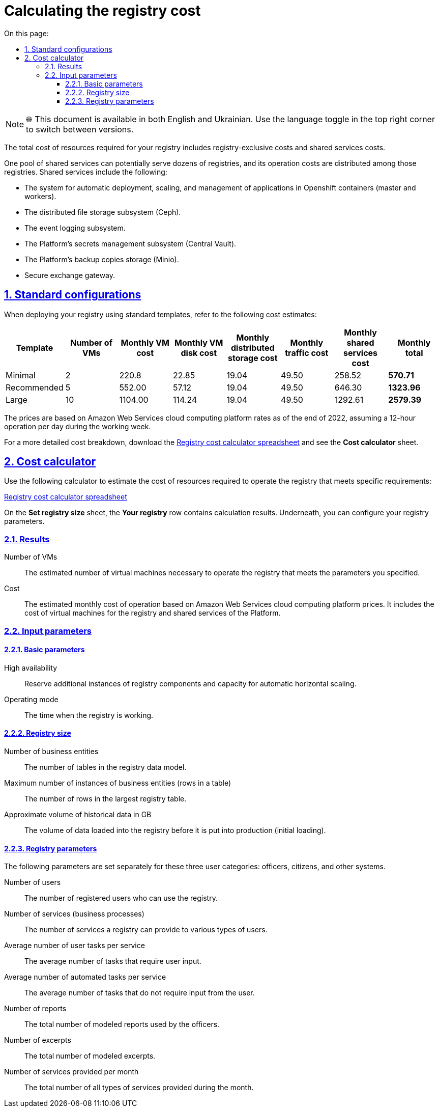 :toc-title: On this page:
:toc: auto
:toclevels: 5
:experimental:
:sectnums:
:sectnumlevels: 5
:sectanchors:
:sectlinks:
:partnums:

= Calculating the registry cost

NOTE: 🌐 This document is available in both English and Ukrainian. Use the language toggle in the top right corner to switch between versions.

//Вартість обчислювальних ресурсів реєстру складається з вартості ресурсів які створюються ексклюзивно для реєстру, та частини вартості ресурсів які створені для забезпечення функціонування спільних сервісів.
The total cost of resources required for your registry includes registry-exclusive costs and shared services costs.

//Один набір спільних сервісів може обслуговувати десятки реєстрів і вартість його роботи розподіляється між цими реєстрами. В категорію спільних сервісів зокрема входять:
One pool of shared services can potentially serve dozens of registries, and its operation costs are distributed among those registries. Shared services include the following:

//* Система автоматичного розгортання, масштабування та управління застосунками у контейнерах Openshift (master and workers)
* The system for automatic deployment, scaling, and management of applications in Openshift containers (master and workers).
//* Підсистема розподіленого зберігання файлів Ceph
* The distributed file storage subsystem (Ceph).
//* Підсистема журналювання подій Logging
* The event logging subsystem.
//* Підсистема управління секретами платформи Central Vault
* The Platform's secrets management subsystem (Central Vault).
//* Сховище резервних копій платформи Minio
* The Platform's backup copies storage (Minio).
//* Шлюз безпечного обміну Trembita
* Secure exchange gateway.

== Standard configurations

//При розгортанні реєстру за типовими шаблонами можна орієнтуватися на наступну вартість обчислювальних ресурсів.
When deploying your registry using standard templates, refer to the following cost estimates:

////
|===
|Шаблон|Кількість ВМ|Сумарна вартість роботи ВМ, $ в міс.|Сумарна вартість диску ВМ, $ в міс.|Сумарна вартість розподіленого сховища, $ в міс.|Сумарна вартість трафіку, $ в міс.|Вартість спільних сервісів, $ в міс.|Підсумкова вартість, $ в міс.

|Мінімальний|2|220.8|22.85|19.04|49.50|258.52|*570.71*
|Рекомендований|5|552.00|57.12|19.04|49.50|646.30|*1323.96*
|Великий|10|1104.00|114.24|19.04|49.50|1292.61|*2579.39*
|===
////

|===
|Template|Number of VMs|Monthly VM cost|Monthly VM disk cost|Monthly distributed storage cost|Monthly traffic cost|Monthly shared services cost|Monthly total

|Minimal|2|220.8|22.85|19.04|49.50|258.52|*570.71*
|Recommended|5|552.00|57.12|19.04|49.50|646.30|*1323.96*
|Large|10|1104.00|114.24|19.04|49.50|1292.61|*2579.39*
|===

//Ціни дані за тарифами платформи хмарних обчислень Amazon Web Services на кінець 2022 р., за умови режиму роботи 12 годин на добу протягом робочого тижня.
The prices are based on Amazon Web Services cloud computing platform rates as of the end of 2022, assuming a 12-hour operation per day during the working week.

//Більше деталей про те що входить у вартість можна знайти в електронній таблиці xref:attachment$/architecture/registry_cost_calculator.xlsx[розрахунок вартості реєстру] на сторінці _Калькулятор вартості_.
For a more detailed cost breakdown, download the xref:attachment$/architecture/registry_cost_calculator.xlsx[Registry cost calculator spreadsheet] and see the *Cost calculator* sheet.

//== Калькулятор вартості
== Cost calculator

//Для оцінки вартості ресурсів необхідних для роботи реєстру, який відповідає заданим вимогам, можна скористатися наступним калькулятором:
Use the following calculator to estimate the cost of resources required to operate the registry that meets specific requirements:

//xref:attachment$/architecture/registry_cost_calculator.xlsx[Розрахунок вартості реєстру - Excel]
xref:attachment$/architecture/registry_cost_calculator.xlsx[Registry cost calculator spreadsheet]

//На сторінці _Вибір розміру реєстру_ в рядку _Ваш реєстр_ можна побачити результати розрахунку, а нижче, під результатом, вибір параметрів реєстру.
On the *Set registry size* sheet, the *Your registry* row contains calculation results. Underneath, you can configure your registry parameters.

=== Results

//Кількість ВМ:: Розрахована кількість віртуальних машин необхідна для роботи реєстру який відповідає заданим нижче параметрам.
Number of VMs:: The estimated number of virtual machines necessary to operate the registry that meets the parameters you specified.
//Вартість:: Розрахована місячна вартість роботи за цінами платформи хмарних обчислень Amazon Web Services. Складається з вартості віртуальних машин необхідних для роботи реєстру та вартості користування спільними сервісами платформи реєстрів.
Cost:: The estimated monthly cost of operation based on Amazon Web Services cloud computing platform prices. It includes the cost of virtual machines for the registry and shared services of the Platform.

//=== Вхідні параметри
=== Input parameters

//==== Базові параметри
==== Basic parameters

//Режим високої доступності:: Резервування додаткових екземплярів компонентів реєстру та потужностей для автоматичного горизонтального масштабування.
High availability:: Reserve additional instances of registry components and capacity for automatic horizontal scaling.
//Режим роботи:: Час коли реєстр працює.
Operating mode:: The time when the registry is working.

//==== Об'єм реєстру
==== Registry size

//Кількість бізнес сутностей:: Кількість таблиць в моделі даних реєстру
Number of business entities:: The number of tables in the registry data model.
//Максимальна кількість екземплярів бізнес сутностей (рядків в таблиці):: Кількість рядків у найбільшій таблиці реєстру.
Maximum number of instances of business entities (rows in a table):: The number of rows in the largest registry table.
//Приблизний об'єм історичних даних в GB:: Об'єм даних що завантажуються в реєстр перед початком промислової експлуатації (первинне завантаження).
Approximate volume of historical data in GB:: The volume of data loaded into the registry before it is put into production (initial loading).

==== Registry parameters

//Наступні параметри задаються окремо для кожної з трьох категорій користувачів - посадові особи, громадяни, інші системи.
The following parameters are set separately for these three user categories: officers, citizens, and other systems.

//Кількість користувачів:: Кількість зареєстрованих користувачів які можуть користуватися реєстром.
Number of users:: The number of registered users who can use the registry.
//Кількість послуг (бізнес-процесів):: Кількість послуг які може надавати реєстр різним категоріям користувачів.
Number of services (business processes):: The number of services a registry can provide to various types of users.
//Середня кількість задач для користувачів на послугу:: Середня кількість задач які потребують введення від користувача.
Average number of user tasks per service:: The average number of tasks that require user input.
//Середня кількість автоматизованих задач на послугу:: Середня кількість задач які не потребують введення від користувача.
Average number of automated tasks per service:: The average number of tasks that do not require input from the user.
//Кількість звітів:: Загальна кількість змодельованих звітів, що використовуються посадовими особами.
Number of reports:: The total number of modeled reports used by the officers.
//Кількість витягів:: Загальна кількість змодельованих витягів.
Number of excerpts:: The total number of modeled excerpts.
//Кількість надаваних послуг в місяць:: Загальна кількість всіх типів послуг надаваних протягом місяця.
Number of services provided per month:: The total number of all types of services provided during the month.